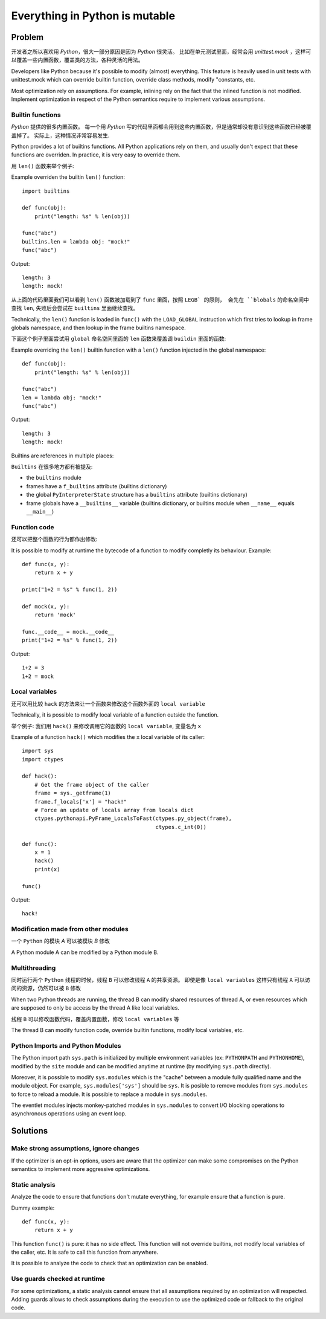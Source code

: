 .. _mutable:

*******************************
Everything in Python is mutable
*******************************

Problem
=======

开发者之所以喜欢用 `Python`，很大一部分原因是因为 `Python` 很灵活。
比如在单元测试里面，经常会用 `unittest.mock` ，这样可以覆盖一些内置函数，覆盖类的方法，各种灵活的用法。

Developers like Python because it's possible to modify (almost) everything.
This feature is heavily used in unit tests with unittest.mock which can
override builtin function, override class methods, modify "constants, etc.

Most optimization rely on assumptions. For example, inlining rely on the fact
that the inlined function is not modified. Implement optimization in respect of
the Python semantics require to implement various assumptions.

Builtin functions
-----------------

`Python` 提供的很多内置函数。
每一个用 `Python` 写的代码里面都会用到这些内置函数，但是通常却没有意识到这些函数已经被覆盖掉了。
实际上，这种情况非常容易发生.

Python provides a lot of builtins functions. All Python applications rely on
them, and usually don't expect that these functions are overriden. In practice,
it is very easy to override them.

用 ``len()`` 函数来举个例子::

Example overriden the builtin ``len()`` function::

    import builtins

    def func(obj):
        print("length: %s" % len(obj))

    func("abc")
    builtins.len = lambda obj: "mock!"
    func("abc")

Output::

    length: 3
    length: mock!

从上面的代码里面我们可以看到 ``len()`` 函数被加载到了 ``func`` 里面，按照 ``LEGB` 的原则，
会先在 ``blobals`` 的命名空间中查找 ``len``, 失败后会尝试在 ``builtins`` 里面继续查找。

Technically, the ``len()`` function is loaded in ``func()`` with the
``LOAD_GLOBAL`` instruction which first tries to lookup in frame globals
namespace, and then lookup in the frame builtins namespace.

下面这个例子里面尝试用 ``global`` 命名空间里面的 ``len`` 函数来覆盖调 ``buildin`` 里面的函数:

Example overriding the ``len()`` builtin function with a ``len()`` function
injected in the global namespace::

    def func(obj):
        print("length: %s" % len(obj))

    func("abc")
    len = lambda obj: "mock!"
    func("abc")

Output::

    length: 3
    length: mock!

Builtins are references in multiple places:

``Builtins`` 在很多地方都有被提及:

* the ``builtins`` module
* frames have a ``f_builtins`` attribute (builtins dictionary)
* the global ``PyInterpreterState`` structure has a ``builtins`` attribute
  (builtins dictionary)
* frame globals have a ``__builtins__`` variable (builtins dictionary,
  or builtins module when ``__name__`` equals ``__main__``)


Function code
-------------

还可以把整个函数的行为都作出修改::

It is possible to modify at runtime the bytecode of a function to modify
completly its behaviour. Example::

    def func(x, y):
        return x + y

    print("1+2 = %s" % func(1, 2))

    def mock(x, y):
        return 'mock'

    func.__code__ = mock.__code__
    print("1+2 = %s" % func(1, 2))

Output::

    1+2 = 3
    1+2 = mock

Local variables
---------------

还可以用比较 ``hack`` 的方法来让一个函数来修改这个函数外面的 ``local variable``

Technically, it is possible to modify local variable of a function outside
the function.

举个例子: 我们用 ``hack()`` 来修改调用它的函数的 ``local variable``, 变量名为 ``x``

Example of a function ``hack()`` which modifies the ``x`` local variable of its
caller::

    import sys
    import ctypes

    def hack():
        # Get the frame object of the caller
        frame = sys._getframe(1)
        frame.f_locals['x'] = "hack!"
        # Force an update of locals array from locals dict
        ctypes.pythonapi.PyFrame_LocalsToFast(ctypes.py_object(frame),
                                              ctypes.c_int(0))

    def func():
        x = 1
        hack()
        print(x)

    func()

Output::

    hack!


Modification made from other modules
------------------------------------

一个 ``Python`` 的模块 `A` 可以被模块 `B` 修改

A Python module A can be modified by a Python module B.


Multithreading
--------------

同时运行两个 ``Python`` 线程的时候，线程 ``B`` 可以修改线程 ``A`` 的共享资源。
即使是像 ``local variables`` 这样只有线程 ``A`` 可以访问的资源，仍然可以被 ``B`` 修改

When two Python threads are running, the thread B can modify shared resources
of thread A, or even resources which are supposed to only be access by the
thread A like local variables.

线程 ``B`` 可以修改函数代码，覆盖内置函数，修改 ``local variables`` 等

The thread B can modify function code, override builtin functions, modify local
variables, etc.

Python Imports and Python Modules
---------------------------------

The Python import path ``sys.path`` is initialized by multiple environment
variables (ex: ``PYTHONPATH`` and ``PYTHONHOME``), modified by the ``site``
module and can be modified anytime at runtime (by modifying ``sys.path``
directly).

Moreover, it is possible to modify ``sys.modules`` which is the "cache" between
a module fully qualified name and the module object. For example,
``sys.modules['sys']`` should be ``sys``. It is posible to remove modules
from ``sys.modules`` to force to reload a module. It is possible to replace
a module in ``sys.modules``.

The eventlet modules injects monkey-patched modules in ``sys.modules`` to
convert I/O blocking operations to asynchronous operations using an event loop.


Solutions
=========

Make strong assumptions, ignore changes
---------------------------------------

If the optimizer is an opt-in options, users are aware that the optimizer
can make some compromises on the Python semantics to implement more aggressive
optimizations.


Static analysis
---------------

Analyze the code to ensure that functions don't mutate everything, for example
ensure that a function is pure.

Dummy example::

    def func(x, y):
        return x + y

This function ``func()`` is pure: it has no side effect. This function will not
override builtins, not modify local variables of the caller, etc. It is safe to
call this function from anywhere.

It is possible to analyze the code to check that an optimization can be
enabled.


Use guards checked at runtime
-----------------------------

For some optimizations, a static analysis cannot ensure that all assumptions
required by an optimization will respected. Adding guards allows to check
assumptions during the execution to use the optimized code or fallback to the
original code.
